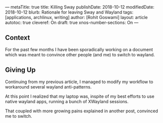---
metaTitle: true
title: Killing Sway
publishDate: 2018-10-12
modifiedDate: 2018-10-12
blurb: Rationale for leaving Sway and Wayland
tags: [applications, archlinux, writing]
author: [Rohit Goswami]
layout: article
autotoc: true
cleveref: On
draft: true
xnos-number-sections: On
---

** Context
For the past few months I have been sporadically working on a document which was
meant to convince other people (and me) to switch to wayland.

** Giving Up
Continuing from my previous article, I managed to modify my workflow to
workaround several wayland anti-patterns.

At this point I realized that my laptop was, inspite of my best efforts to use
native wayland apps, running a bunch of XWayland sessions.

That coupled with more growing pains explained in another post, convinced me to switch.

